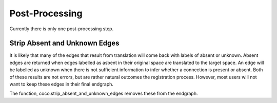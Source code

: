 ==================
Post-Processing
==================
.. _Detail PostProc:

Currently there is only one post-processing step.

Strip Absent and Unknown Edges
-------------------------------

It is likely that many of the edges that result from translation will come back with labels of absent or unknown. Absent edges are returned when edges labelled as asbent in their original space are translated to the target space. An edge will be labelled as unknown when there is not sufficient information to infer whether a connection is present or absent. Both of these results are not errors, but are rather natural outcomes the registration process.
However, most users will not want to keep these edges in their final endgraph.

The function, coco.strip_absent_and_unknown_edges removes these from the endgraph.




